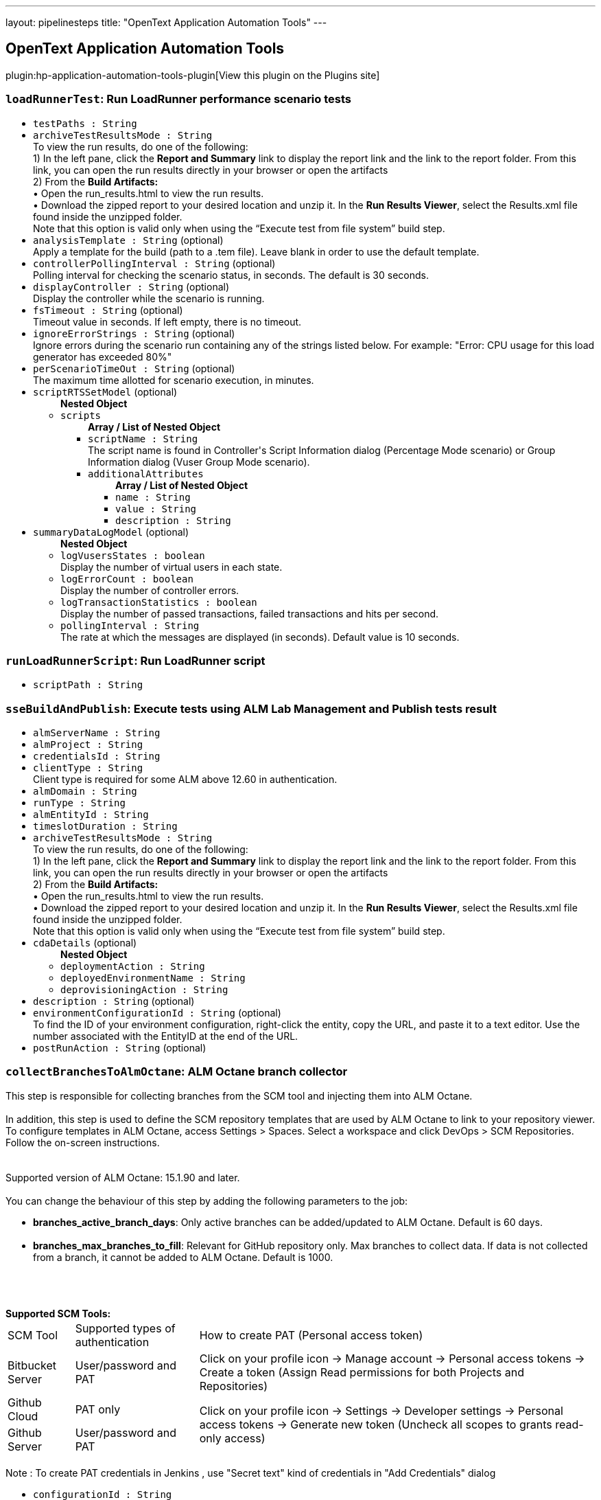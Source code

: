 ---
layout: pipelinesteps
title: "OpenText Application Automation Tools"
---

:notitle:
:description:
:author:
:email: jenkinsci-users@googlegroups.com
:sectanchors:
:toc: left
:compat-mode!:

== OpenText Application Automation Tools

plugin:hp-application-automation-tools-plugin[View this plugin on the Plugins site]

=== `loadRunnerTest`: Run LoadRunner performance scenario tests
++++
<ul><li><code>testPaths : String</code>
</li>
<li><code>archiveTestResultsMode : String</code>
<div><div>
 To view the run results, do one of the following:
 <br>
  1) In the left pane, click the <b>Report and Summary</b> link to display the report link and the link to the report folder. From this link, you can open the run results directly in your browser or open the artifacts
 <br>
  2) From the <b>Build Artifacts:</b>
 <br>
  • Open the run_results.html to view the run results.
 <br>
  • Download the zipped report to your desired location and unzip it. In the <b>Run Results Viewer</b>, select the Results.xml file found inside the unzipped folder.
 <br>
  Note that this option is valid only when using the “Execute test from file system” build step.
</div></div>

</li>
<li><code>analysisTemplate : String</code> (optional)
<div><div>
 Apply a template for the build (path to a .tem file). Leave blank in order to use the default template.
</div></div>

</li>
<li><code>controllerPollingInterval : String</code> (optional)
<div><div>
 Polling interval for checking the scenario status, in seconds. The default is 30 seconds.
</div></div>

</li>
<li><code>displayController : String</code> (optional)
<div><div>
 Display the controller while the scenario is running.
</div></div>

</li>
<li><code>fsTimeout : String</code> (optional)
<div><div>
 Timeout value in seconds. If left empty, there is no timeout.
</div></div>

</li>
<li><code>ignoreErrorStrings : String</code> (optional)
<div><div>
 Ignore errors during the scenario run containing any of the strings listed below. For example: "Error: CPU usage for this load generator has exceeded 80%"
</div></div>

</li>
<li><code>perScenarioTimeOut : String</code> (optional)
<div><div>
 The maximum time allotted for scenario execution, in minutes.
</div></div>

</li>
<li><code>scriptRTSSetModel</code> (optional)
<ul><b>Nested Object</b>
<li><code>scripts</code>
<ul><b>Array / List of Nested Object</b>
<li><code>scriptName : String</code>
<div><div>
 The script name is found in Controller's Script Information dialog (Percentage Mode scenario) or Group Information dialog (Vuser Group Mode scenario).
</div></div>

</li>
<li><code>additionalAttributes</code>
<ul><b>Array / List of Nested Object</b>
<li><code>name : String</code>
</li>
<li><code>value : String</code>
</li>
<li><code>description : String</code>
</li>
</ul></li>
</ul></li>
</ul></li>
<li><code>summaryDataLogModel</code> (optional)
<ul><b>Nested Object</b>
<li><code>logVusersStates : boolean</code>
<div><div>
 Display the number of virtual users in each state.
</div></div>

</li>
<li><code>logErrorCount : boolean</code>
<div><div>
 Display the number of controller errors.
</div></div>

</li>
<li><code>logTransactionStatistics : boolean</code>
<div><div>
 Display the number of passed transactions, failed transactions and hits per second.
</div></div>

</li>
<li><code>pollingInterval : String</code>
<div><div>
 The rate at which the messages are displayed (in seconds). Default value is 10 seconds.
</div></div>

</li>
</ul></li>
</ul>


++++
=== `runLoadRunnerScript`: Run LoadRunner script
++++
<ul><li><code>scriptPath : String</code>
</li>
</ul>


++++
=== `sseBuildAndPublish`: Execute tests using ALM Lab Management and Publish tests result
++++
<ul><li><code>almServerName : String</code>
</li>
<li><code>almProject : String</code>
</li>
<li><code>credentialsId : String</code>
</li>
<li><code>clientType : String</code>
<div><div>
 Client type is required for some ALM above 12.60 in authentication.
</div></div>

</li>
<li><code>almDomain : String</code>
</li>
<li><code>runType : String</code>
</li>
<li><code>almEntityId : String</code>
</li>
<li><code>timeslotDuration : String</code>
</li>
<li><code>archiveTestResultsMode : String</code>
<div><div>
 To view the run results, do one of the following:
 <br>
  1) In the left pane, click the <b>Report and Summary</b> link to display the report link and the link to the report folder. From this link, you can open the run results directly in your browser or open the artifacts
 <br>
  2) From the <b>Build Artifacts:</b>
 <br>
  • Open the run_results.html to view the run results.
 <br>
  • Download the zipped report to your desired location and unzip it. In the <b>Run Results Viewer</b>, select the Results.xml file found inside the unzipped folder.
 <br>
  Note that this option is valid only when using the “Execute test from file system” build step.
</div></div>

</li>
<li><code>cdaDetails</code> (optional)
<ul><b>Nested Object</b>
<li><code>deploymentAction : String</code>
</li>
<li><code>deployedEnvironmentName : String</code>
</li>
<li><code>deprovisioningAction : String</code>
</li>
</ul></li>
<li><code>description : String</code> (optional)
</li>
<li><code>environmentConfigurationId : String</code> (optional)
<div><div>
 To find the ID of your environment configuration, right-click the entity, copy the URL, and paste it to a text editor. Use the number associated with the EntityID at the end of the URL.
</div></div>

</li>
<li><code>postRunAction : String</code> (optional)
</li>
</ul>


++++
=== `collectBranchesToAlmOctane`: ALM Octane branch collector
++++
<div><div>
 This step is responsible for collecting branches from the SCM tool and injecting them into ALM Octane. 
 <br>
 <br>
  In addition, this step is used to define the SCM repository templates that are used by ALM Octane to link to your repository viewer. To configure templates in ALM Octane, access Settings &gt; Spaces. Select a workspace and click DevOps &gt; SCM Repositories. Follow the on-screen instructions. 
 <br>
 <br>
 <br>
  Supported version of ALM Octane: 15.1.90 and later. 
 <br>
 <br>
  You can change the behaviour of this step by adding the following parameters to the job: 
 <ul>
  <li><b>branches_active_branch_days</b>: Only active branches can be added/updated to ALM Octane. Default is 60 days.</li>
  <br>
  <li><b>branches_max_branches_to_fill</b>: Relevant for GitHub repository only. Max branches to collect data. If data is not collected from a branch, it cannot be added to ALM Octane. Default is 1000.</li>
  <br>
 </ul>
 <br>
 <br><b>Supported SCM Tools: </b>
 <br>
 <table width="100%">
  <thead>
   <tr>
    <td>SCM Tool</td>
    <td>Supported types of authentication</td>
    <td>How to create PAT (Personal access token)</td>
   </tr>
  </thead>
  <tbody>
   <tr>
    <td>Bitbucket Server</td>
    <td>User/password and PAT</td>
    <td>Click on your profile icon -&gt; Manage account -&gt; Personal access tokens -&gt; Create a token (Assign Read permissions for both Projects and Repositories)</td>
   </tr>
   <tr>
    <td>Github Cloud</td>
    <td>PAT only</td>
    <td rowspan="2">Click on your profile icon -&gt; Settings -&gt; Developer settings -&gt; Personal access tokens -&gt; Generate new token (Uncheck all scopes to grants read-only access)</td>
   </tr>
   <tr>
    <td>Github Server</td>
    <td>User/password and PAT</td>
   </tr>
  </tbody>
 </table>
 <br>
  Note : To create PAT credentials in Jenkins , use "Secret text" kind of credentials in "Add Credentials" dialog
</div></div>
<ul><li><code>configurationId : String</code>
</li>
<li><code>workspaceId : String</code>
</li>
<li><code>scmTool : String</code>
</li>
<li><code>repositoryUrl : String</code>
</li>
<li><code>credentialsId : String</code>
</li>
<li><code>filter : String</code>
</li>
<li><code>useSSHFormat : boolean</code> (optional)
<div><div>
 Select this if all other jobs that use this repository and are connected to ALM Octane pipelines use SSH format. It is important to be consistent with other jobs that use this repository. 
 <br>
  This will ensure that ALM Octane correctly identifies the SCM repository associated with commits, branches and pull requests.
</div></div>

</li>
</ul>


++++
=== `commonResultUploadBuilder`: Upload test result to ALM using field mapping
++++
<ul><li><code>almServerName : String</code>
<div><div>
 The name of the ALM Server.
</div></div>

</li>
<li><code>credentialsId : String</code>
</li>
<li><code>almDomain : String</code>
<div><div>
 The Domain of the project to be used.
</div></div>

</li>
<li><code>clientType : String</code>
<div><div>
 Client type is required for some ALM above 12.60 in authentication.
</div></div>

</li>
<li><code>almProject : String</code>
<div><div>
 The project to be used.
</div></div>

</li>
<li><code>almTestFolder : String</code>
<div><div>
 The path of the test folder that will contain the uploaded test. The path doesn't include the Root test folder (Subject). 
 <br>
  For example, sampletestfolder\subfolder means, the tests will be uploaded to test folder named 'subfolder', which is under the test folder named 'sampletestfolder', 
 <br>
  and 'sampletestfolder' is under the root test folder 'Subject'.
</div></div>

</li>
<li><code>almTestSetFolder : String</code>
<div><div>
 The path of the testset folder that will contain the uploaded testset. The path doesn't include the Root testset folder. 
 <br>
  For example, sampletestsetfolder\subfolder means, the testsets will be uploaded to testset folder named 'subfolder', which is under the testset folder named 'sampletestsetfolder', 
 <br>
  and 'sampletestsetfolder' is under the root testset folder 'Root'.
</div></div>

</li>
<li><code>testingResultFile : String</code>
<div><div>
 setting that specifies the generated raw XML report files, such as **/junitResult.xml. Basedir of the fileset is the root path of current job and workspace.
</div></div>

</li>
<li><code>runStatusMapping : String</code>
<div><div>
 <p>Run status mapping field is for mapping the test result's status values to ALM run status value. Yaml key represents the ALM run status values. Only one of the following status can be set here:<br>
   Passed<br>
   Failed<br>
   Yaml value represents the condition that sustains the status. Ten kinds of conditions can be set here:<br>
   ==StringValue<br>
   !=StringValue<br>
   ==0 (Or any numeric value)<br>
   !=0 (Or any numeric value)<br>
   &gt;&gt;0 (Or any numeric value)<br>
   &lt;&lt;0 (Or any numeric value)<br>
   &lt;=0 (Or any numeric value)<br>
   &gt;=0 (Or any numeric value)<br>
   ==NULL<br>
   !=NULL<br>
   You should first set the status field in field mapping.<br></p> Take following test result as example: &lt;test-case name="ExampleTestOfNUnit.TestMultiplicationFail" executed="True" result="Failure" success="False" time="0.122" asserts="1"&gt;  <b>Sample field mapping:</b> run: status: "x: success"  <b>Sample status mapping:</b> status: Passed: "==true"   Take following test result as example: &lt;case&gt; &lt;duration&gt;0.041&lt;/duration&gt; &lt;className&gt;SomeClass&lt;/className&gt; &lt;testName&gt;SomeTest-1&lt;/testName&gt; &lt;skipped&gt;false&lt;/skipped&gt; &lt;failedSince&gt;0&lt;/failedSince&gt; &lt;/case&gt;  <b>Sample field mapping:</b> run: status: "x: failedSince" <b>Sample status mapping:</b> status: Failed: "&gt;=0" 
</div></div>

</li>
<li><code>fieldMapping : String</code>
<div><div>
 <p>Field mapping content is a yaml format configuration. Three sections are required. They are 'testset', 'test' and 'run'. Each section should has a 'root' property indicates the root node of the testset or test or run. Please note that test's root is based on testset's root. Run's root is based on test's root.</p>
 <p>Beside root, you can define any field you want to upload as an ALM entity. Yaml key represents the entity's field name. Yaml value represents the entity's field value.</p>
 <p>If you want to upload a value to a User defined field, you could use a key starts with 'udf|' follows by the UDF label. Such as 'udf-duration' would upload value to a UDF field which has label as 'duration'.</p>
 <p>For the yaml value part, there're two types of value. Value starts with 'x:' means the following value represents the xpath in the test result file. Value starts with 'v:' means the following value is a string value which would be applied to every entity.</p>
 <p>You can use '|' in yame value for combining several parts together.</p><b>Sample test result:</b> &lt;?xml version='1.0' encoding='UTF-8'?&gt; &lt;result&gt; &lt;suites&gt; &lt;suite&gt; &lt;file&gt;Changes file&lt;/file&gt; &lt;name&gt;Changes Test Set 1&lt;/name&gt; &lt;duration&gt;2.293&lt;/duration&gt; &lt;cases&gt; &lt;case&gt; &lt;duration&gt;8.293&lt;/duration&gt; &lt;className&gt;ChangesManagement&lt;/className&gt; &lt;testName&gt;test1&lt;/testName&gt; &lt;testVersion&gt;4.0&lt;/testVersion&gt; &lt;skipped&gt;false&lt;/skipped&gt; &lt;failedSince&gt;0&lt;/failedSince&gt; &lt;/case&gt; &lt;case&gt; &lt;duration&gt;8.293&lt;/duration&gt; &lt;className&gt;ChangesManagement&lt;/className&gt; &lt;testName&gt;List changes 2&lt;/testName&gt; &lt;testVersion&gt;4.0&lt;/testVersion&gt; &lt;skipped&gt;false&lt;/skipped&gt; &lt;failedSince&gt;0&lt;/failedSince&gt; &lt;/case&gt; &lt;/cases&gt; &lt;/suite&gt; &lt;duration&gt;0.576&lt;/duration&gt; &lt;/result&gt; <b>Sample field mapping:</b>  testset: root: "x:/result/suites/suite" name: "x:file|v:_|x:name" udf|duration: "x:duration" subtype-id: "v:hp.qc.test-set.external" test: root: "x:cases/case" name: "x:testName" subtype-id: "v:EXTERNAL-TEST" udf|duration: "x:duration" udf|test version: "x:testVersion" run: root: "x:." duration: "x:duration" status: "x:failedSince" 
</div></div>

</li>
<li><code>createNewTest : boolean</code>
<div><div>
 <b>Check:</b> Create tests and related test-instances and runs when no test is found by the specified fields(name by default or can be specified as id). 
 <br><b>Uncheck:</b> Don't create test and related test-instances and runs when no test is found by the specified fields. 
 <br><b>Note:</b> Tests will not be updated when they're found by the specified fields.
</div></div>

</li>
</ul>


++++
=== `publishGherkinResults`: ALM Octane Cucumber test reporter
++++
<div><div>
 When using this action, Jenkins understands and reads the Cucumber test report XML structure. After reading the structure, Jenkins can provide useful information about Cucumber tests results to ALM Octane. 
 <p>To use the feature, ensure that you have added a Publish JUnit test results post-build action to your build. Then, specify the path to the Cucumber report XML files in the <a href="http://ant.apache.org/manual/Types/fileset.html" rel="nofollow">Ant glob syntax</a>. <br>
  You can specify multiple patterns by separating them with commas. <br>
  This path should only contain Cucumber report files. Note that no other test types will be reported from this job.</p>
</div></div>
<ul><li><code>cucumberResultsGlob : String</code>
</li>
</ul>


++++
=== `executeTestsFromAlmOctane`: Execute tests from ALM Octane (Tech Preview)
++++
<div><div>
 This build step is intended to support execution of automated tests from ALM Octane.
 <br>
  There are several modes of execution : 
 <table width="100%">
  <thead>
   <tr>
    <td width="30%">Mode</td>
    <td>Explanation</td>
   </tr>
  </thead>
  <tbody>
   <tr>
    <td>Execute suite runs in ALM Octane</td>
    <td>Execute suites according to specified suite IDs. New suite runs will be created and executed in ALM Octane. Jenkins job is finished after triggering the suite runs. The job does not wait until the suite runs are finished. This method is useful if you want to schedule suite execution in ALM Octane. <br>
      By default, newly created suite runs will have name of suite and will be assigned to default release. In order to override this default behaviour, add following parameters (one or more) to job with your desired values: 
     <ul>
      <li>octane_release_id</li>
      <li>octane_new_suite_run_name</li>
     </ul></td>
   </tr>
   <tr>
    <td>Get tests from suites and trigger execution jobs</td>
    <td>Get tests from suites and trigger execution jobs : Get tests from specified suite IDs. (This method assumes that tests are assigned to test runner jobs from the current Jenkins.) Tests are send to execution by their assigned test runner jobs. The main job is finished after the test runner jobs are finished. This method is useful if you intend to add your job to the ALM Octane Pipeline module.</td>
   </tr>
  </tbody>
 </table>
</div></div>
<ul><li><code>configurationId : String</code>
</li>
<li><code>workspaceId : String</code>
</li>
<li><code>executionMode : String</code>
</li>
<li><code>ids : String</code>
</li>
</ul>


++++
=== `healthAnalyzer`: OpenText Health Analyzer
++++
<ul><li><code>products</code>
<div><div>
 Choose the products that you would like to test that correspond to the relevant build step.
</div></div>

<ul><b>Array / List of Nested Choice of Objects</b>
<li><code>$class: 'HealthAnalyzerLrStep'</code><div>
<ul><li><code>checkLrInstallation : boolean</code>
</li>
<li><code>checkOsVersion : boolean</code>
</li>
<li><code>checkFiles</code>
<ul><b>Nested Object</b>
<li><code>filesList</code>
<ul><b>Array / List of Nested Object</b>
<li><code>field : String</code>
</li>
</ul></li>
</ul></li>
</ul></div></li>
</ul></li>
</ul>


++++
=== `step([$class: 'JobConfigRebrander'])`: Fix old OpenText Jenkins builds
++++
<ul></ul>


++++
=== `step([$class: 'MigrateAlmCredentialsBuilder'])`: Migrate ALM Credentials
++++
<ul></ul>


++++
=== `pcBuild`: Execute performance test using LoadRunner Enterprise
++++
<ul><li><code>serverAndPort : String</code>
</li>
<li><code>pcServerName : String</code>
<div><div>
 Hostname or IP address The LoadRunner Enterprise Hostname or IP address. If the port of the LRE server is different than the default one, mention it by adding a collon (:) and then the port number
 <br><b>Example</b>: mypcserver.mycompany.net or 182.138.255.1 or mypcserver.mycompany.net:81
 <br>
 <br>
  If the LRE server requires to be accessed via a tenant, you can specify it by adding the tenant details to the LRE Server field.
 <br><b>Example</b>: mypcserver.mycompany.net/?tenant=fa128c06-5436-413d-9cfa-9f04bb738df3 or 182.138.255.1/?tenant=fa128c06-5436-413d-9cfa-9f04bb738df3 or mypcserver.mycompany.net:81/?tenant=fa128c06-5436-413d-9cfa-9f04bb738df3
 <br>
 <br><b>Important</b>: Do not use the full URL of LoadRunner Enterprise server. 
 <br>
  For example, using https://mypcserver/LoadTest will fail. Instead, just specify 'mypcserver' value in 'LRE Server' field and switch on the 'Use HTTPS Protocol' if secured protocol is required.
</div></div>

</li>
<li><code>credentialsId : String</code>
<div><div>
 LoadRunner Enterprise User / Token's Credentials or parameter pointing to such credentials.
</div></div>

</li>
<li><code>almDomain : String</code>
</li>
<li><code>almProject : String</code>
</li>
<li><code>testId : String</code>
</li>
<li><code>testInstanceId : String</code>
<div><div>
 Represents an instance of a performance test within an ALM Test Set. In order to find the test instance id go to: <b>LRE Web UI &gt; Testing &gt; Select the relevant test &gt; Test Details tab &gt; Assigned Test Set drop down list &gt; Edit the Test Set </b> and look for the Test Instance ID column
</div></div>

</li>
<li><code>autoTestInstanceID : String</code>
</li>
<li><code>timeslotDurationHours : String</code>
</li>
<li><code>timeslotDurationMinutes : String</code>
</li>
<li><code>postRunAction</code>
<ul><li><b>Values:</b> <code>COLLATE</code>, <code>COLLATE_AND_ANALYZE</code>, <code>DO_NOTHING</code></li></ul></li>
<li><code>vudsMode : boolean</code>
<div><div>
 A <b>Virtual User Day (VUD)</b> license provides you with a specified number of Vusers (VUDs) that you can run an unlimited number of times within a 24 hour period. Before using this option, make sure that VUDs licenses are applied in your Micro Focus LoadRunner Enterprise environment.
</div></div>

</li>
<li><code>statusBySLA : boolean</code>
<div><div>
 Check this option in order to set the build-step status according to a pre-defined <b>SLA (Service Level Agreement)</b> configured within your performance test. Unless checked, the build-step will be labeled as <i>Passed</i> as long as no failures occurred.
</div></div>

</li>
<li><code>description : String</code>
</li>
<li><code>addRunToTrendReport : String</code>
</li>
<li><code>trendReportId : String</code>
</li>
<li><code>HTTPSProtocol : boolean</code>
</li>
<li><code>proxyOutURL : String</code>
<div><div>
 Add your local proxy as following: <b>http(s)://host:port</b>
 <br>
  or Leave empty if not using a local proxy. The following proxy configurations are not supported: 
 <ul>
  <li>PAC (proxy auto-config).</li>
  <li>Automatic configuration script.</li>
 </ul>
</div></div>

</li>
<li><code>credentialsProxyId : String</code>
</li>
<li><code>retry : String</code>
</li>
<li><code>retryDelay : String</code>
</li>
<li><code>retryOccurrences : String</code>
</li>
<li><code>authenticateWithToken : boolean</code>
<div><div>
 <div>
  From LRE 2021 R1, you can use a token associated with your user for authentication.
 </div>
 <div>
  If LRE is defined to use SSO, this will be the only way for this plugin to authenticate to LRE.
 </div>
 <div>
  To use it, have a token issued to your user in LRE.
 </div>
 <div>
  In Jenkins, create new Jenkins credentials based on the LRE token you received: use the ClientIdKey in the Username and the ClientSecretKey key in the password.
 </div>
 <div>
  Then use the new Jenkins credentials with this checkbox switched on.
 </div>
</div></div>

</li>
</ul>


++++
=== `collectPullRequestsToAlmOctane`: ALM Octane pull-request collector
++++
<div><div>
 This step is responsible for collecting pull requests from the SCM tool and injecting them to ALM Octane. See help information in <a href="https://admhelp.microfocus.com/octane/en/latest/Online/Content/UserGuide/articles-pull-requests.htm" rel="nofollow">ALM Octane Help Center</a>. 
 <br>
 <br>
  In addition, this step is used to define the scm repositories templates that are used by ALM Octane to link to your repository viewer. To configure templates in ALM Octane, access Settings &gt; Spaces. Select a workspace and click DevOps &gt; SCM Repositories. Follow the on-screen instructions. 
 <br>
 <br>
  Every time pull requests are sent to ALM Octane the last update time is saved. The next time, only pull requests and commits that were updated after this time will be sent to ALM Octane. 
 <br>
 <br>
  Supported version of ALM Octane: 15.0.49 and later. 
 <br>
 <br>
  You can change the behaviour of this step by adding the following parameters to the job: 
 <ul>
  <li><b>pullrequests_min_update_time</b>: Use this parameter to override the last update time that is updated after each successful injection to ALM Octane.</li>
  <br>
  <li><b>pullrequests_max_pr_to_collect</b>: Max number of pull requests to collect. Default is 100.</li>
  <br>
  <li><b>pullrequests_max_commits_to_collect</b>: Max number of commits to collect for each pull request. Default is 100.</li>
  <br>
 </ul>
 <br>
 <br><b>Supported SCM Tools: </b>
 <br>
 <table width="100%">
  <thead>
   <tr>
    <td>SCM Tool</td>
    <td>Supported types of authentication</td>
    <td>How to create PAT (Personal access token)</td>
   </tr>
  </thead>
  <tbody>
   <tr>
    <td>Bitbucket Server</td>
    <td>User/password and PAT</td>
    <td>Click on your profile icon -&gt; Manage account -&gt; Personal access tokens -&gt; Create a token (Assign Read permissions for both Projects and Repositories)</td>
   </tr>
   <tr>
    <td>Github Cloud</td>
    <td>PAT only</td>
    <td rowspan="2">Click on your profile icon -&gt; Settings -&gt; Developer settings -&gt; Personal access tokens -&gt; Generate new token (Uncheck all scopes to grants read-only access)</td>
   </tr>
   <tr>
    <td>Github Server</td>
    <td>User/password and PAT</td>
   </tr>
  </tbody>
 </table>
 <br>
  Note : To create PAT credentials in Jenkins , use "Secret text" kind of credentials in "Add Credentials" dialog
</div></div>
<ul><li><code>configurationId : String</code>
</li>
<li><code>workspaceId : String</code>
</li>
<li><code>scmTool : String</code>
</li>
<li><code>repositoryUrl : String</code>
</li>
<li><code>credentialsId : String</code>
</li>
<li><code>sourceBranchFilter : String</code>
</li>
<li><code>targetBranchFilter : String</code>
</li>
<li><code>useSSHFormat : boolean</code> (optional)
<div><div>
 Select this if all other jobs that use this repository and are connected to ALM Octane pipelines use SSH format. It is important to be consistent with other jobs that use this repository. 
 <br>
  This will ensure that ALM Octane correctly identifies the SCM repository associated with commits, branches and pull requests.
</div></div>

</li>
</ul>


++++
=== `runFromAlmBuilder`: Execute OpenText functional tests from OpenText ALM
++++
<ul><li><code>almServerName : String</code>
</li>
<li><code>almCredentialsScope : String</code>
<div><div>
 Select the scope of the credentials used for connecting to the specified ALM Server: 
 <ul>
  <li><b>Job (local) credentials</b>: This option requires to provide the credentials right here at job level.</li>
  <li><b>System (global) credentials</b>: This option allows the selection of UserName or ClientID from a dropdown list with global credentials.</li>
 </ul>
</div></div>

</li>
<li><code>almUserName : String</code>
</li>
<li><code>almPassword : String</code>
</li>
<li><code>almDomain : String</code>
</li>
<li><code>almProject : String</code>
</li>
<li><code>almTestSets : String</code>
<div><div>
 List of test sets to run. Each line contains a path to a test set or a test set folder.
 <br>
  For example: Root\subFolder1\subFolder2\testSetToRun . 
 <br>
  In case you want to parameterize the tests please specify the parameters and their values like:
 <br>
  Root\subFolder1\subFolder2\testSetToRun "Parameter1":"&amp;ltstringvalue&gt;",..., "ParameterN":&amp;ltnumbervalue&gt; 
 <br>
  Also, for better specification of parameters you may use the "Specify test parameters" section below.
</div></div>

</li>
<li><code>almRunResultsMode : String</code>
</li>
<li><code>almTimeout : String</code>
<div><div>
 Number of seconds before timeout. If left empty timeout is unlimited.
</div></div>

</li>
<li><code>almRunMode : String</code>
<div><div>
 Defines how the test set is executed: 
 <ul>
  <li><b>Run locally</b>: The test set is run on the machine that performs the build.</li>
  <li><b>Run remotely</b>: The test set is run on the host defined in the <b>Testing Tool host</b> field.</li>
  <li><b>Run on planned host</b>: The test set is run on the host defined in ALM.</li>
 </ul>
</div></div>

</li>
<li><code>almRunHost : String</code>
<div><div>
 If the <b>Run mode</b> field is set to <b>Run remotely</b>, use this field to specify the name of the host that runs the test set.
</div></div>

</li>
<li><code>almClientID : String</code>
</li>
<li><code>almApiKey : String</code>
</li>
<li><code>isSSOEnabled : boolean</code>
<div><div>
 Obtain the Client ID and API key secret from your ALM site administrator.
</div></div>

</li>
<li><code>areParametersEnabled : boolean</code>
</li>
<li><code>specifyParametersModel</code>
<ul><b>Nested Object</b>
<li><code>parameterJson : String</code>
</li>
</ul></li>
<li><code>isFilterTestsEnabled : boolean</code> (optional)
</li>
<li><code>filterTestsModel</code> (optional)
<ul><b>Nested Object</b>
<li><code>blockedCheckbox : boolean</code>
</li>
<li><code>failedCheckbox : boolean</code>
</li>
<li><code>notCompletedCheckbox : boolean</code>
</li>
<li><code>noRunCheckbox : boolean</code>
</li>
<li><code>passedCheckbox : boolean</code>
</li>
<li><code>testName : String</code> (optional)
</li>
</ul></li>
<li><code>almServerSettingsModel</code> (optional)
<ul><b>Nested Object</b>
<li><code>almServerName : String</code>
</li>
<li><code>almServerUrl : String</code>
</li>
<li><code>almCredentials</code>
<ul><b>Array / List of Nested Object</b>
<li><code>almUsername : String</code>
</li>
<li><code>almPassword : String</code>
</li>
</ul></li>
<li><code>almSSOCredentials</code>
<ul><b>Array / List of Nested Object</b>
<li><code>almClientID : String</code>
</li>
<li><code>almApiKeySecret : String</code>
</li>
</ul></li>
</ul></li>
</ul>


++++
=== `runFromCodelessBuilder`: Execute OpenText codeless tests
++++
<ul></ul>


++++
=== `runFromFSBuilder`: Execute OpenText tests from file system
++++
<ul><li><code>fsTests : String</code>
<div><div>
 List of tests or folders that contain tests, to run. Each line should contain a single test, folder, or MTB file. 
 <br>
  In case you want to parameterize the tests please specify the parameters and their values like:
 <br>
  &amp;ltTestPath&gt; "Parameter1":"&amp;ltstringvalue&gt;",..., "ParameterN":&amp;ltnumbervalue&gt; 
 <br>
  Also, for better specification of parameters you may use the "Specify test parameters" section below.
</div></div>

</li>
<li><code>areParametersEnabled : boolean</code>
</li>
<li><code>specifyParametersModel</code>
<ul><b>Nested Object</b>
<li><code>parameterJson : String</code>
</li>
</ul></li>
<li><code>fileSystemTestSetModel</code>
<ul><b>Nested Object</b>
<li><code>fileSystemTestSet</code>
<div><div>
 File system test set help.
</div></div>

<ul><b>Array / List of Nested Object</b>
<li><code>tests : String</code>
<div><div>
 List of tests or folders that contain tests, to run. Each line should contain a single test, folder, or MTB file.
</div></div>

</li>
<li><code>parallelRunnerEnvironments</code>
<ul><b>Array / List of Nested Object</b>
<li><code>environment : String</code>
<div><div>
 Environment help string.
</div></div>

</li>
<li><code>environmentType : String</code>
</li>
</ul></li>
</ul></li>
</ul></li>
<li><code>summaryDataLogModel</code>
<ul><b>Nested Object</b>
<li><code>logVusersStates : boolean</code>
<div><div>
 Display the number of virtual users in each state.
</div></div>

</li>
<li><code>logErrorCount : boolean</code>
<div><div>
 Display the number of controller errors.
</div></div>

</li>
<li><code>logTransactionStatistics : boolean</code>
<div><div>
 Display the number of passed transactions, failed transactions and hits per second.
</div></div>

</li>
<li><code>pollingInterval : String</code>
<div><div>
 The rate at which the messages are displayed (in seconds). Default value is 10 seconds.
</div></div>

</li>
</ul></li>
<li><code>scriptRTSSetModel</code>
<ul><b>Nested Object</b>
<li><code>scripts</code>
<ul><b>Array / List of Nested Object</b>
<li><code>scriptName : String</code>
<div><div>
 The script name is found in Controller's Script Information dialog (Percentage Mode scenario) or Group Information dialog (Vuser Group Mode scenario).
</div></div>

</li>
<li><code>additionalAttributes</code>
<ul><b>Array / List of Nested Object</b>
<li><code>name : String</code>
</li>
<li><code>value : String</code>
</li>
<li><code>description : String</code>
</li>
</ul></li>
</ul></li>
</ul></li>
<li><code>isParallelRunnerEnabled : boolean</code> (optional)
<div><div>
 <strong>Note</strong>: This mode is for UFT GUI test only.With it enabled, you can define multiple tests and the environments to run with.
 <br>
 <br>
  UFT will run on those environments in parallel(<strong>at most 4 environments</strong> simultaneously) for each test.
 <br>
 <br>
  Disabling this option will switch back to the normal view with the tests kept.
</div></div>

</li>
<li><code>uftSettingsModel</code> (optional)
<ul><b>Nested Object</b>
<li><code>selectedNode : String</code> (optional)
<div><div>
 Please select the corresponding slave machine setup in the main job configuration.
</div></div>

</li>
<li><code>numberOfReruns : String</code> (optional)
<div><div>
 Defines the maximum amount of test set reruns.
</div></div>

</li>
<li><code>cleanupTest : String</code> (optional)
<div><div>
 Test executed before the re-run process of the failed tests.
</div></div>

</li>
<li><code>onCheckFailedTest : String</code> (optional)
</li>
<li><code>fsTestType : String</code> (optional)
<div><div>
 Select which test category will run again when build fails. The user can rerun the entire set of tests or only the failed tests from the suite. If just certain tests fail, then only the selected tests will rerun.
</div></div>

</li>
<li><code>rerunSettingsModels</code> (optional)
<ul><b>Array / List of Nested Object</b>
<li><code>test : String</code> (optional)
</li>
<li><code>checked : boolean</code> (optional)
</li>
<li><code>numberOfReruns : int</code> (optional)
</li>
<li><code>cleanupTest : String</code> (optional)
</li>
</ul></li>
</ul></li>
<li><code>analysisTemplate : String</code> (optional)
<div><div>
 Apply a template for the build (path to a .tem file). Leave blank in order to use the default template.
</div></div>

</li>
<li><code>authModel</code> (optional)
<ul><b>Nested Object</b>
<li><code>mcUserName : String</code>
</li>
<li><code>mcPassword : String</code>
</li>
<li><code>mcTenantId : String</code>
</li>
<li><code>mcExecToken : String</code>
</li>
<li><code>value : String</code>
</li>
</ul></li>
<li><code>cloudBrowserModel</code> (optional)
<ul><b>Nested Object</b>
<li><code>cloudBrowserUrl : String</code>
</li>
<li><code>cloudBrowserType : String</code>
</li>
<li><code>cloudBrowserVersion : String</code>
</li>
<li><code>cloudBrowserRegion : String</code>
</li>
<li><code>cloudBrowserOs : String</code>
</li>
</ul></li>
<li><code>controllerPollingInterval : String</code> (optional)
<div><div>
 Polling interval for checking the scenario status, in seconds. The default is 30 seconds.
</div></div>

</li>
<li><code>displayController : String</code> (optional)
<div><div>
 Display the controller while the scenario is running.
</div></div>

</li>
<li><code>fsAutActions : String</code> (optional)
</li>
<li><code>fsDeviceId : String</code> (optional)
</li>
<li><code>fsDevicesMetrics : String</code> (optional)
</li>
<li><code>fsExtraApps : String</code> (optional)
</li>
<li><code>fsInstrumented : String</code> (optional)
</li>
<li><code>fsJobId : String</code> (optional)
</li>
<li><code>fsLaunchAppName : String</code> (optional)
</li>
<li><code>fsManufacturerAndModel : String</code> (optional)
</li>
<li><code>fsOs : String</code> (optional)
</li>
<li><code>fsReportPath : String</code> (optional)
<div><div>
 The directory where the test results will be saved. If this is left empty the default directory will be used.
</div></div>

</li>
<li><code>fsTargetLab : String</code> (optional)
</li>
<li><code>fsTimeout : String</code> (optional)
<div><div>
 Timeout value in seconds. If left empty, there is no timeout.
</div></div>

</li>
<li><code>fsUftRunMode : String</code> (optional)
</li>
<li><code>ignoreErrorStrings : String</code> (optional)
<div><div>
 Ignore errors during the scenario run containing any of the strings listed below. For example: "Error: CPU usage for this load generator has exceeded 80%"
</div></div>

</li>
<li><code>mcServerName : String</code> (optional)
<div><div>
 Select the Digital Lab server. To add a server, go to Manage Jenkins &gt; Configure System &gt; Digital Lab.
</div></div>

</li>
<li><code>outEncoding : String</code> (optional)
<div><div>
 The encoding charset to be used when printing the text in the Console Output. The field is optional and the default value is UTF-8. The type UTF-16 is equivalent to Unicode.
</div></div>

</li>
<li><code>perScenarioTimeOut : String</code> (optional)
<div><div>
 The maximum time allotted for scenario execution, in minutes.
</div></div>

</li>
<li><code>proxySettings</code> (optional)
<ul><b>Nested Object</b>
<li><code>fsUseAuthentication : boolean</code>
</li>
<li><code>fsProxyAddress : String</code>
</li>
<li><code>fsProxyUserName : String</code>
</li>
<li><code>fsProxyPassword : String</code>
</li>
</ul></li>
<li><code>resultFileNames</code> (optional)
<ul><li><b>Type:</b> <code>java.util.Map&lt;java.lang.Long, java.lang.String&gt;</code></li>
</ul></li>
<li><code>useSSL : boolean</code> (optional)
</li>
</ul>


++++
=== `step([$class: 'RunLoadRunnerScript'])`: Run LoadRunner script
++++
<ul><li><code>scriptsPath : String</code>
</li>
</ul>


++++
=== `publishMicroFocusTestResults`: Publish OpenText tests result
++++
<ul><li><code>archiveTestResultsMode : String</code>
<div><div>
 To view the run results, do one of the following:
 <br>
  1) In the left pane, click the <b>Report and Summary</b> link to display the report link and the link to the report folder. From this link, you can open the run results directly in your browser or open the artifacts
 <br>
  2) From the <b>Build Artifacts:</b>
 <br>
  • Open the run_results.html to view the run results.
 <br>
  • Download the zipped report to your desired location and unzip it. In the <b>Run Results Viewer</b>, select the Results.xml file found inside the unzipped folder.
 <br>
  Note that this option is valid only when using the “Execute test from file system” build step.
</div></div>

</li>
</ul>


++++
=== `addALMOctaneSonarQubeListener`: ALM Octane SonarQube listener
++++
<div><div>
 See help information in <a href="https://admhelp.microfocus.com/octane/en/latest/Online/Content/AdminGuide/how-setup-Sonar-integration.htm" rel="nofollow">ALM Octane Help Center</a>
</div></div>
<ul><li><code>pushCoverage : boolean</code> (optional)
</li>
<li><code>pushVulnerabilities : boolean</code> (optional)
</li>
<li><code>skipWebhookCreation : boolean</code> (optional)
<div><div>
 The integration with SonarQube works by using Sonar’s webhook mechanism, and contains several phases: 
 <ol>
  <li>The plugin automatically configures a webhook in Sonar before the job runs (this requires an access token with global 'Administer' permission).</li>
  <li>When the Sonar analysis is ready, the SonarQube server calls the configured webhook.</li>
  <li>Results are then submitted to ALM Octane for further analysis (this requires an access token with 'Read' permissions).</li>
 </ol> If you cannot assign global 'Administer' permissions to the Sonar token (for the first phase), select "Skip webhook creation", and define a webhook manually in the Sonar server (either at the global level or project level) to the following URL: {jenkins_url}/webhooks/notify
</div></div>

</li>
<li><code>sonarServerUrl : String</code> (optional)
</li>
<li><code>sonarToken : String</code> (optional)
</li>
</ul>


++++
=== `sseBuild`: Execute OpenText tests using OpenText ALM Lab Management
++++
<ul><li><code>almServerName : String</code>
</li>
<li><code>almProject : String</code>
</li>
<li><code>credentialsId : String</code>
</li>
<li><code>clientType : String</code>
<div><div>
 Client type is required for some ALM above 12.60 in authentication.
</div></div>

</li>
<li><code>almDomain : String</code>
</li>
<li><code>runType : String</code>
</li>
<li><code>almEntityId : String</code>
</li>
<li><code>timeslotDuration : String</code>
</li>
<li><code>cdaDetails</code> (optional)
<ul><b>Nested Object</b>
<li><code>deploymentAction : String</code>
</li>
<li><code>deployedEnvironmentName : String</code>
</li>
<li><code>deprovisioningAction : String</code>
</li>
</ul></li>
<li><code>description : String</code> (optional)
</li>
<li><code>environmentConfigurationId : String</code> (optional)
<div><div>
 To find the ID of your environment configuration, right-click the entity, copy the URL, and paste it to a text editor. Use the number associated with the EntityID at the end of the URL.
</div></div>

</li>
<li><code>postRunAction : String</code> (optional)
</li>
</ul>


++++
=== `step([$class: 'SvChangeModeBuilder'])`: SV: Change Mode of Virtual Service
++++
<ul><li><code>serverName : String</code>
</li>
<li><code>force : boolean</code>
<div><div>
 If set, service will be modified regardless it is locked by another user.
</div></div>

</li>
<li><code>mode</code>
<ul><li><b>Values:</b> <code>OFFLINE</code>, <code>SIMULATING</code>, <code>STAND_BY</code>, <code>LEARNING</code></li></ul></li>
<li><code>dataModel</code>
<ul><b>Nested Object</b>
<li><code>selectionType</code>
<ul><li><b>Values:</b> <code>BY_NAME</code>, <code>NONE</code>, <code>DEFAULT</code></li></ul></li>
<li><code>dataModel : String</code>
</li>
</ul></li>
<li><code>performanceModel</code>
<ul><b>Nested Object</b>
<li><code>selectionType</code>
<ul><li><b>Values:</b> <code>BY_NAME</code>, <code>NONE</code>, <code>OFFLINE</code>, <code>DEFAULT</code></li></ul></li>
<li><code>performanceModel : String</code>
</li>
</ul></li>
<li><code>serviceSelection</code>
<ul><b>Nested Object</b>
<li><code>selectionType</code>
<ul><li><b>Values:</b> <code>SERVICE</code>, <code>PROJECT</code>, <code>ALL_DEPLOYED</code>, <code>DEPLOY</code></li></ul></li>
<li><code>service : String</code>
</li>
<li><code>projectPath : String</code>
</li>
<li><code>projectPassword : String</code>
</li>
</ul></li>
</ul>


++++
=== `step([$class: 'SvDeployBuilder'])`: SV: Deploy Virtual Service
++++
<ul><li><code>serverName : String</code>
</li>
<li><code>force : boolean</code>
<div><div>
 If set, service will be redeployed regardless it is locked by another user.
</div></div>

</li>
<li><code>service : String</code>
<div><div>
 Name or ID of service to be deployed. All services from project are deployed if no service is specified.
</div></div>

</li>
<li><code>projectPath : String</code>
</li>
<li><code>projectPassword : String</code>
</li>
<li><code>firstAgentFallback : boolean</code>
<div><div>
 Use first agent of the same type if no agent with id referenced from virtual service exists on target server.
</div></div>

</li>
</ul>


++++
=== `step([$class: 'SvExportBuilder'])`: SV: Export Virtual Service
++++
<ul><li><code>serverName : String</code>
</li>
<li><code>force : boolean</code>
<div><div>
 If set, service will be modified regardless it is locked by another user.
</div></div>

</li>
<li><code>targetDirectory : String</code>
<div><div>
 Directory where exported services will be written.
</div></div>

</li>
<li><code>cleanTargetDirectory : boolean</code>
<div><div>
 If checked, all direct subfolders of target directory containing a project file (*.vproj) will be deleted before export.
</div></div>

</li>
<li><code>serviceSelection</code>
<ul><b>Nested Object</b>
<li><code>selectionType</code>
<ul><li><b>Values:</b> <code>SERVICE</code>, <code>PROJECT</code>, <code>ALL_DEPLOYED</code>, <code>DEPLOY</code></li></ul></li>
<li><code>service : String</code>
</li>
<li><code>projectPath : String</code>
</li>
<li><code>projectPassword : String</code>
</li>
</ul></li>
<li><code>switchToStandByFirst : boolean</code>
<div><div>
 Switch service to Stand-By mode to finish current learning before exporting learned data.
</div></div>

</li>
<li><code>archive : boolean</code>
<div><div>
 If set, Export service(s) as project archive(s) (.vproja).
</div></div>

</li>
</ul>


++++
=== `step([$class: 'SvUndeployBuilder'])`: SV: Undeploy Virtual Service
++++
<ul><li><code>serverName : String</code>
</li>
<li><code>continueIfNotDeployed : boolean</code>
<div><div>
 Don't fail if any service marked to be undeployed is not deployed on server.
</div></div>

</li>
<li><code>force : boolean</code>
<div><div>
 If set, service will be undeployed regardless it is locked by another user.
</div></div>

</li>
<li><code>serviceSelection</code>
<ul><b>Nested Object</b>
<li><code>selectionType</code>
<ul><li><b>Values:</b> <code>SERVICE</code>, <code>PROJECT</code>, <code>ALL_DEPLOYED</code>, <code>DEPLOY</code></li></ul></li>
<li><code>service : String</code>
</li>
<li><code>projectPath : String</code>
</li>
<li><code>projectPassword : String</code>
</li>
</ul></li>
</ul>


++++
=== `uploadResultToALM`: Upload test result to ALM
++++
<ul><li><code>almServerName : String</code>
<div><div>
 The name of the ALM Server.
</div></div>

</li>
<li><code>credentialsId : String</code>
</li>
<li><code>almDomain : String</code>
<div><div>
 The Domain of the project to be used.
</div></div>

</li>
<li><code>clientType : String</code>
<div><div>
 Client type is required for some ALM above 12.60 in authentication.
</div></div>

</li>
<li><code>almProject : String</code>
<div><div>
 The project to be used.
</div></div>

</li>
<li><code>testingFramework : String</code>
<div><div>
 The testing framework that is used when generate the testing result file.
</div></div>

</li>
<li><code>testingTool : String</code>
<div><div>
 The testing tool that is used when generate the testing result file.
</div></div>

</li>
<li><code>almTestFolder : String</code>
<div><div>
 The path of the test folder that will contain the uploaded test. The path doesn't include the Root test folder (Subject). 
 <br>
  For example, sampletestfolder\subfolder means, the tests will be uploaded to test folder named 'subfolder', which is under the test folder named 'sampletestfolder', 
 <br>
  and 'sampletestfolder' is under the root test folder 'Subject'.
</div></div>

</li>
<li><code>almTestSetFolder : String</code>
<div><div>
 The path of the testset folder that will contain the uploaded testset. The path doesn't include the Root testset folder. 
 <br>
  For example, sampletestsetfolder\subfolder means, the testsets will be uploaded to testset folder named 'subfolder', which is under the testset folder named 'sampletestsetfolder', 
 <br>
  and 'sampletestsetfolder' is under the root testset folder 'Root'.
</div></div>

</li>
<li><code>almTimeout : String</code>
<div><div>
 Number of seconds before timeout. If left empty timeout is unlimited.
</div></div>

</li>
<li><code>testingResultFile : String</code>
<div><div>
 The condition to find the testing result file, start from the root path of the job. For example, **/junitResult.xml to find testing result file for Junit Plugin, **/testng-results.xml to find testing result file for TestNG plugin.
</div></div>

</li>
<li><code>testingAttachments : String</code>
</li>
<li><code>jenkinsServerUrl : String</code>
<div><div>
 The HTTP URL of the Jenkins Server, form example, http://myjenkinsserver.test.com:8080 .
</div></div>

</li>
</ul>


++++
=== `convertTestsToRun`: ALM Octane testing framework converter
++++
<div><div>
 This build step is intended to support execution of automated tests from ALM Octane.
 <br>
  The builder searches for the "testsToRun" parameter which is sent from ALM Octane as part of the execution framework.
 <br>
  Once it is found, its value is converted to the format of the selected testing framework, and injected to the "testsToRunConverted" environment parameter.
 <br>
  Later, the new parameter can be used in the appropriate execution builder. 
 <ul>
  <li>To use in parameter <i>textboxes</i>, use the following syntax: <b>${testsToRunConverted}</b></li>
  <br>
  <li>To use in the <i>scripts</i>, use the following syntax: 
   <ul>
    <li>Linux shell: $testsToRunConverted</li>
    <li>Windows batch command: %testsToRunConverted%</li>
    <li>Pipeline script (workflow job): "${params.testsToRunConverted}"</li>
   </ul><br>
    See examples in the tables below: 
   <table width="100%">
    <thead>
     <tr>
      <td width="20%">Framework</td>
      <td>Linux shell</td>
     </tr>
    </thead>
    <tbody>
     <tr>
      <td>Maven Surefire</td>
      <td>mvn clean -Dtest=$testsToRunConverted test</td>
     </tr>
     <tr>
      <td>Maven Failsafe</td>
      <td>mvn clean -Dit.test=$testsToRunConverted verify</td>
     </tr>
     <tr>
      <td>Gradle</td>
      <td>gradle test $testsToRunConverted</td>
     </tr>
     <tr>
      <td>Protractor</td>
      <td>protractor conf.js --grep="$testsToRunConverted"</td>
     </tr>
     <tr>
      <td>Cucumber-JVM over Maven/<br>
        BDD Scenario</td>
      <td>mvn clean -Dcucumber.options="$testsToRunConverted" test</td>
     </tr>
     <tr>
      <td>JBehave over Maven</td>
      <td>mvn clean -Dfeatures="$testsToRunConverted" test</td>
     </tr>
    </tbody>
   </table><br>
   <table width="100%">
    <thead>
     <tr>
      <td width="20%">Framework</td>
      <td>Windows batch command</td>
     </tr>
    </thead>
    <tbody>
     <tr>
      <td>Maven Surefire</td>
      <td>mvn clean -Dtest=%testsToRunConverted% test</td>
     </tr>
     <tr>
      <td>Maven Failsafe</td>
      <td>mvn clean -Dit.test=%testsToRunConverted% verify</td>
     </tr>
     <tr>
      <td>Gradle</td>
      <td>gradle test %testsToRunConverted%</td>
     </tr>
     <tr>
      <td>Protractor</td>
      <td>protractor conf.js --grep="%testsToRunConverted%"</td>
     </tr>
     <tr>
      <td>Cucumber-JVM over Maven/<br>
        BDD Scenario</td>
      <td>mvn clean -Dcucumber.options="%testsToRunConverted%" test</td>
     </tr>
     <tr>
      <td>JBehave over Maven</td>
      <td>mvn clean -Dfeatures="%testsToRunConverted%" test</td>
     </tr>
    </tbody>
   </table><br>
   <table width="100%">
    <thead>
     <tr>
      <td width="20%">Framework</td>
      <td>Pipeline script</td>
     </tr>
    </thead>
    <tbody>
     <tr>
      <td>Maven Surefire</td>
      <td>bat 'mvn clean -Dtest=${params.testsToRunConverted} test'</td>
     </tr>
     <tr>
      <td>Maven Failsafe</td>
      <td>bat 'mvn clean -Dit.test=${params.testsToRunConverted} verify'</td>
     </tr>
     <tr>
      <td>Gradle</td>
      <td>bat 'gradle test ${params.testsToRunConverted}'</td>
     </tr>
     <tr>
      <td>Protractor</td>
      <td>bat(/protractor conf.js --grep="${params.testsToRunConverted}"/)</td>
     </tr>
     <tr>
      <td>Cucumber-JVM over Maven/<br>
        BDD Scenario</td>
      <td>bat(/mvn clean -Dcucumber.options="${params.testsToRunConverted}" test/)</td>
     </tr>
     <tr>
      <td>JBehave over Maven</td>
      <td>bat(/mvn clean -Dfeatures="${testsToRunConverted}" test/)</td>
     </tr>
    </tbody>
   </table><br></li>
 </ul>
 <br>
  Notes/Limitations : 
 <br>
 <ul>
  <li><b>UFT</b>: In order to build a UFT MTBX file, this builder needs to know the test check-out directory. By default this is the job workspace directory. If tests are checked out in another directory, define in the job a String parameter "testsToRunCheckoutDirectory" with the correct directory.</li>
  <li><b>JUnit/TestNG</b>: Supported for JUnit 4.7+, Surefire Plugin 2.19+, Failsafe Plugin 2.12.1+.</li>
  <li><b>Cucumber-JVM over Maven</b>: If your project contains several run classes, specify a run class that will be used, otherwise all run classes will be executed by Cucumber. You can specify test runner by adding: '-Dtest=[runner class name]' to the Maven command</li>
  <li><b>JBehave over Maven</b>: read more about integration with JBehave <a href="https://github.com/MicroFocus/octane-jbehave-gherkin-reporter/blob/main/README.md" rel="nofollow">here</a></li>
 </ul>
 <br>
 <br>
  See more help information in <a href="https://admhelp.microfocus.com/octane/en/latest/Online/Content/AdminGuide/how-setup-testing-integration.htm" rel="nofollow">ALM Octane Help Center</a>
</div></div>
<ul><li><code>framework : String</code>
<div><div>
 Select the testing framework whose format you want to convert to.
</div></div>

</li>
<li><code>format : String</code>
<div><div>
 In the 'Custom conversion format' field, enter json that describes how to convert tests from raw format to the format of your testing framework. After conversion, the result is injected to the "testsToRunConverted" parameter. 
 <br>
 <br><i><b>Note</b>: Click "Validate" to check the correctness of the inserted configuration.</i>
 <br>
 <br>
  The following are the components that you can use in the "Custom conversion format" : 
 <ul>
  <li><b>testPattern</b> - describes the pattern for converting single test. All parameters that needs to be replaced be real test data, should start with $, for example <b>$package</b>, <b>$class</b>, <b>$testName</b>, <b>$externalRunId</b>, <b>$myCustomParam</b>. All other characters in the pattern will appear in the final result as is.</li>
  <li><b>testDelimiter</b> - the delimiter used to separate different tests.</li>
  <li><b>prefix</b> - a prefix for the whole conversion result.</li>
  <li><b>suffix</b> - a suffix for the whole conversion result.</li>
  <li><b>allowDuplication</b> - indicate whether duplications are allowed in final result. Default is true.</li>
  <li><b>testsToRunConvertedParameter</b> - the parameter name that will contain the conversion result. Default value is "testsToRunConverted".</li>
  <li><b>replacements</b> - the array of replace methods.</li>
 </ul> The minimal configuration is: 
 <br>
 <br>
 <pre>
{
    "testPattern": "$package.$class#$testName",
    "testDelimiter": ","
}
    </pre>
 <br>
 For example:
 <br>
 <br>
  The <i>testsToRun</i> parameter received 2 tests separated by a semicolon: <b>v1:myPackage1|myClass1|myTest1<i>;</i>myPackage2|myClass2|myTest2</b>
 <br>
  The defined <i>testPattern</i> is: <b>$package.$class#$testName</b>
 <br>
  The defined <i>testDelimiter</i> is: <b> , </b>
 <ul>
  <li><b>$package</b> variable will get a value of <i>myPackage1</i> for the first test and <i>myPackage2</i> for the second test.</li>
  <li><b>$class</b> variable will get a value of <i>myClass1</i> for the first test and <i>myClass2</i> for the second test.</li>
  <li><b>$testName</b> variable will get a value of <i>myTest1</i> for the first test and <i>myTest2</i> for the second test.</li>
 </ul>
 <br>
 The <i>testsToRunConverted</i> parameter will be equal: <b>myPackage1.myClass1#myTest1,myPackage2.myClass2#myTest2</b>
 <br>
 <br>
  Optional: 
 <br>
  There is a possibility to alter values received from ALM Octane, for example to set lowercase to the testName, replace spaces by '_', and so on. 
 <br>
  Here are examples of available replace methods. Each replace method contains "target" property that define what parts of the test pattern are affected by replace method, available values are $package,$class,$testName. Its possible to put several values separated by '|'. The replacements are executed in the order they appear in the 'Custom conversion format' json. 
 <pre>
"replacements": [
{
    "type": "<b>replaceRegex</b>",
    "target": "$package|$class|$testName",
    "regex": "aaa",
    "replacement": "bbb",
    "description": "Replaces all the sequence of characters matching the regex with a replacement string."
},{
    "type": "<b>replaceRegexFirst</b>",
    "target": "$package|$class|$testName",
    "regex": "aaa",
    "replacement": "bbb",
    "description": "Replaces the first substring that matches the given regex with the given replacement. For example, given regex '@(.*)@.*' , replacement '$1', and test name '@myTag@ my test name' - will replace test name by the content located between @, that is - 'myTag'."
},{
    "type": "<b>replaceString</b>",
    "target": "$package|$class|$testName",
    "string": "xxx",
    "replacement": "yyy",
    "description": "Replaces all occurrences of ‘string’ with ‘replacement’."
},{
    "type": "<b>joinString</b>",
    "target": "$package|$class|$testName",
    "prefix": "xxx",
    "suffix": "yyy",
    "description": "Add prefix and suffix to the test template."
},{
    "type": "<b>toLowerCase</b>",
    "target": "$package|$class|$testName",
    "description": "Convert test template to lower case."
},{
    "type": "<b>toUpperCase</b>",
    "target": "$package|$class|$testName",
    "description": "Convert test template to upper  case."
},{
    "type": "<b>notLatinAndDigitToOctal</b>",
    "target": "$package|$class|$testName",
    "description": "Replaces all non-latin characters and digits ^[a-zA-Z0-9] to their ASCII octal value."
}]
</pre>
</div></div>

</li>
</ul>


++++
=== `publishCodeCoverage`: ALM Octane code coverage publisher
++++
<div><div>
 See help information in <a href="https://admhelp.microfocus.com/octane/en/latest/Online/Content/UserGuide/pipelines-code-coverage.htm" rel="nofollow">ALM Octane Help Center</a>
</div></div>
<ul><li><code>jacocoPathPattern : String</code>
</li>
<li><code>lcovPathPattern : String</code>
</li>
</ul>


++++
=== `svChangeModeStep`: SV: Change Mode of Virtual Service
++++
<ul><li><code>serverName : String</code>
</li>
<li><code>force : boolean</code>
</li>
<li><code>mode</code>
<ul><li><b>Values:</b> <code>OFFLINE</code>, <code>SIMULATING</code>, <code>STAND_BY</code>, <code>LEARNING</code></li></ul></li>
<li><code>dataModel</code>
<ul><b>Nested Object</b>
<li><code>selectionType</code>
<ul><li><b>Values:</b> <code>BY_NAME</code>, <code>NONE</code>, <code>DEFAULT</code></li></ul></li>
<li><code>dataModel : String</code>
</li>
</ul></li>
<li><code>performanceModel</code>
<ul><b>Nested Object</b>
<li><code>selectionType</code>
<ul><li><b>Values:</b> <code>BY_NAME</code>, <code>NONE</code>, <code>OFFLINE</code>, <code>DEFAULT</code></li></ul></li>
<li><code>performanceModel : String</code>
</li>
</ul></li>
<li><code>serviceSelection</code>
<ul><b>Nested Object</b>
<li><code>selectionType</code>
<ul><li><b>Values:</b> <code>SERVICE</code>, <code>PROJECT</code>, <code>ALL_DEPLOYED</code>, <code>DEPLOY</code></li></ul></li>
<li><code>service : String</code>
</li>
<li><code>projectPath : String</code>
</li>
<li><code>projectPassword : String</code>
</li>
</ul></li>
</ul>


++++
=== `svDeployStep`: SV: Deploy Virtual Service
++++
<ul><li><code>serverName : String</code>
</li>
<li><code>force : boolean</code>
</li>
<li><code>service : String</code>
</li>
<li><code>projectPath : String</code>
</li>
<li><code>projectPassword : String</code>
</li>
<li><code>firstAgentFallback : boolean</code>
</li>
</ul>


++++
=== `svExportStep`: SV: Export Virtual Service
++++
<ul><li><code>serverName : String</code>
</li>
<li><code>force : boolean</code>
</li>
<li><code>targetDirectory : String</code>
</li>
<li><code>cleanTargetDirectory : boolean</code>
</li>
<li><code>serviceSelection</code>
<ul><b>Nested Object</b>
<li><code>selectionType</code>
<ul><li><b>Values:</b> <code>SERVICE</code>, <code>PROJECT</code>, <code>ALL_DEPLOYED</code>, <code>DEPLOY</code></li></ul></li>
<li><code>service : String</code>
</li>
<li><code>projectPath : String</code>
</li>
<li><code>projectPassword : String</code>
</li>
</ul></li>
<li><code>switchToStandByFirst : boolean</code>
</li>
<li><code>archive : boolean</code>
</li>
</ul>


++++
=== `svUndeployStep`: SV: Undeploy Virtual Service
++++
<ul><li><code>serverName : String</code>
</li>
<li><code>continueIfNotDeployed : boolean</code>
</li>
<li><code>force : boolean</code>
</li>
<li><code>serviceSelection</code>
<ul><b>Nested Object</b>
<li><code>selectionType</code>
<ul><li><b>Values:</b> <code>SERVICE</code>, <code>PROJECT</code>, <code>ALL_DEPLOYED</code>, <code>DEPLOY</code></li></ul></li>
<li><code>service : String</code>
</li>
<li><code>projectPath : String</code>
</li>
<li><code>projectPassword : String</code>
</li>
</ul></li>
</ul>


++++
=== `uftScenarioLoad`: Run UFT scenario
++++
<ul><li><code>testPaths : String</code>
</li>
<li><code>archiveTestResultsMode : String</code>
<div><div>
 To view the run results, do one of the following:
 <br>
  1) In the left pane, click the <b>Report and Summary</b> link to display the report link and the link to the report folder. From this link, you can open the run results directly in your browser or open the artifacts
 <br>
  2) From the <b>Build Artifacts:</b>
 <br>
  • Open the run_results.html to view the run results.
 <br>
  • Download the zipped report to your desired location and unzip it. In the <b>Run Results Viewer</b>, select the Results.xml file found inside the unzipped folder.
 <br>
  Note that this option is valid only when using the “Execute test from file system” build step.
</div></div>

</li>
<li><code>fsReportPath : String</code> (optional)
</li>
<li><code>fsTimeout : String</code> (optional)
</li>
<li><code>fsUftRunMode : String</code> (optional)
</li>
<li><code>runFromFileBuilder</code> (optional)
<ul><b>Nested Object</b>
<li><code>fsTests : String</code>
<div><div>
 List of tests or folders that contain tests, to run. Each line should contain a single test, folder, or MTB file. 
 <br>
  In case you want to parameterize the tests please specify the parameters and their values like:
 <br>
  &amp;ltTestPath&gt; "Parameter1":"&amp;ltstringvalue&gt;",..., "ParameterN":&amp;ltnumbervalue&gt; 
 <br>
  Also, for better specification of parameters you may use the "Specify test parameters" section below.
</div></div>

</li>
<li><code>areParametersEnabled : boolean</code>
</li>
<li><code>specifyParametersModel</code>
<ul><b>Nested Object</b>
<li><code>parameterJson : String</code>
</li>
</ul></li>
<li><code>fileSystemTestSetModel</code>
<ul><b>Nested Object</b>
<li><code>fileSystemTestSet</code>
<div><div>
 File system test set help.
</div></div>

<ul><b>Array / List of Nested Object</b>
<li><code>tests : String</code>
<div><div>
 List of tests or folders that contain tests, to run. Each line should contain a single test, folder, or MTB file.
</div></div>

</li>
<li><code>parallelRunnerEnvironments</code>
<ul><b>Array / List of Nested Object</b>
<li><code>environment : String</code>
<div><div>
 Environment help string.
</div></div>

</li>
<li><code>environmentType : String</code>
</li>
</ul></li>
</ul></li>
</ul></li>
<li><code>summaryDataLogModel</code>
<ul><b>Nested Object</b>
<li><code>logVusersStates : boolean</code>
<div><div>
 Display the number of virtual users in each state.
</div></div>

</li>
<li><code>logErrorCount : boolean</code>
<div><div>
 Display the number of controller errors.
</div></div>

</li>
<li><code>logTransactionStatistics : boolean</code>
<div><div>
 Display the number of passed transactions, failed transactions and hits per second.
</div></div>

</li>
<li><code>pollingInterval : String</code>
<div><div>
 The rate at which the messages are displayed (in seconds). Default value is 10 seconds.
</div></div>

</li>
</ul></li>
<li><code>scriptRTSSetModel</code>
<ul><b>Nested Object</b>
<li><code>scripts</code>
<ul><b>Array / List of Nested Object</b>
<li><code>scriptName : String</code>
<div><div>
 The script name is found in Controller's Script Information dialog (Percentage Mode scenario) or Group Information dialog (Vuser Group Mode scenario).
</div></div>

</li>
<li><code>additionalAttributes</code>
<ul><b>Array / List of Nested Object</b>
<li><code>name : String</code>
</li>
<li><code>value : String</code>
</li>
<li><code>description : String</code>
</li>
</ul></li>
</ul></li>
</ul></li>
<li><code>isParallelRunnerEnabled : boolean</code> (optional)
<div><div>
 <strong>Note</strong>: This mode is for UFT GUI test only.With it enabled, you can define multiple tests and the environments to run with.
 <br>
 <br>
  UFT will run on those environments in parallel(<strong>at most 4 environments</strong> simultaneously) for each test.
 <br>
 <br>
  Disabling this option will switch back to the normal view with the tests kept.
</div></div>

</li>
<li><code>uftSettingsModel</code> (optional)
<ul><b>Nested Object</b>
<li><code>selectedNode : String</code> (optional)
<div><div>
 Please select the corresponding slave machine setup in the main job configuration.
</div></div>

</li>
<li><code>numberOfReruns : String</code> (optional)
<div><div>
 Defines the maximum amount of test set reruns.
</div></div>

</li>
<li><code>cleanupTest : String</code> (optional)
<div><div>
 Test executed before the re-run process of the failed tests.
</div></div>

</li>
<li><code>onCheckFailedTest : String</code> (optional)
</li>
<li><code>fsTestType : String</code> (optional)
<div><div>
 Select which test category will run again when build fails. The user can rerun the entire set of tests or only the failed tests from the suite. If just certain tests fail, then only the selected tests will rerun.
</div></div>

</li>
<li><code>rerunSettingsModels</code> (optional)
<ul><b>Array / List of Nested Object</b>
<li><code>test : String</code> (optional)
</li>
<li><code>checked : boolean</code> (optional)
</li>
<li><code>numberOfReruns : int</code> (optional)
</li>
<li><code>cleanupTest : String</code> (optional)
</li>
</ul></li>
</ul></li>
<li><code>analysisTemplate : String</code> (optional)
<div><div>
 Apply a template for the build (path to a .tem file). Leave blank in order to use the default template.
</div></div>

</li>
<li><code>authModel</code> (optional)
<ul><b>Nested Object</b>
<li><code>mcUserName : String</code>
</li>
<li><code>mcPassword : String</code>
</li>
<li><code>mcTenantId : String</code>
</li>
<li><code>mcExecToken : String</code>
</li>
<li><code>value : String</code>
</li>
</ul></li>
<li><code>cloudBrowserModel</code> (optional)
<ul><b>Nested Object</b>
<li><code>cloudBrowserUrl : String</code>
</li>
<li><code>cloudBrowserType : String</code>
</li>
<li><code>cloudBrowserVersion : String</code>
</li>
<li><code>cloudBrowserRegion : String</code>
</li>
<li><code>cloudBrowserOs : String</code>
</li>
</ul></li>
<li><code>controllerPollingInterval : String</code> (optional)
<div><div>
 Polling interval for checking the scenario status, in seconds. The default is 30 seconds.
</div></div>

</li>
<li><code>displayController : String</code> (optional)
<div><div>
 Display the controller while the scenario is running.
</div></div>

</li>
<li><code>fsAutActions : String</code> (optional)
</li>
<li><code>fsDeviceId : String</code> (optional)
</li>
<li><code>fsDevicesMetrics : String</code> (optional)
</li>
<li><code>fsExtraApps : String</code> (optional)
</li>
<li><code>fsInstrumented : String</code> (optional)
</li>
<li><code>fsJobId : String</code> (optional)
</li>
<li><code>fsLaunchAppName : String</code> (optional)
</li>
<li><code>fsManufacturerAndModel : String</code> (optional)
</li>
<li><code>fsOs : String</code> (optional)
</li>
<li><code>fsReportPath : String</code> (optional)
<div><div>
 The directory where the test results will be saved. If this is left empty the default directory will be used.
</div></div>

</li>
<li><code>fsTargetLab : String</code> (optional)
</li>
<li><code>fsTimeout : String</code> (optional)
<div><div>
 Timeout value in seconds. If left empty, there is no timeout.
</div></div>

</li>
<li><code>fsUftRunMode : String</code> (optional)
</li>
<li><code>ignoreErrorStrings : String</code> (optional)
<div><div>
 Ignore errors during the scenario run containing any of the strings listed below. For example: "Error: CPU usage for this load generator has exceeded 80%"
</div></div>

</li>
<li><code>mcServerName : String</code> (optional)
<div><div>
 Select the Digital Lab server. To add a server, go to Manage Jenkins &gt; Configure System &gt; Digital Lab.
</div></div>

</li>
<li><code>outEncoding : String</code> (optional)
<div><div>
 The encoding charset to be used when printing the text in the Console Output. The field is optional and the default value is UTF-8. The type UTF-16 is equivalent to Unicode.
</div></div>

</li>
<li><code>perScenarioTimeOut : String</code> (optional)
<div><div>
 The maximum time allotted for scenario execution, in minutes.
</div></div>

</li>
<li><code>proxySettings</code> (optional)
<ul><b>Nested Object</b>
<li><code>fsUseAuthentication : boolean</code>
</li>
<li><code>fsProxyAddress : String</code>
</li>
<li><code>fsProxyUserName : String</code>
</li>
<li><code>fsProxyPassword : String</code>
</li>
</ul></li>
<li><code>resultFileNames</code> (optional)
<ul><li><b>Type:</b> <code>java.util.Map&lt;java.lang.Long, java.lang.String&gt;</code></li>
</ul></li>
<li><code>useSSL : boolean</code> (optional)
</li>
</ul></li>
<li><code>runResultRecorder</code> (optional)
<ul><b>Nested Object</b>
<li><code>archiveTestResultsMode : String</code>
<div><div>
 To view the run results, do one of the following:
 <br>
  1) In the left pane, click the <b>Report and Summary</b> link to display the report link and the link to the report folder. From this link, you can open the run results directly in your browser or open the artifacts
 <br>
  2) From the <b>Build Artifacts:</b>
 <br>
  • Open the run_results.html to view the run results.
 <br>
  • Download the zipped report to your desired location and unzip it. In the <b>Run Results Viewer</b>, select the Results.xml file found inside the unzipped folder.
 <br>
  Note that this option is valid only when using the “Execute test from file system” build step.
</div></div>

</li>
</ul></li>
</ul>


++++
